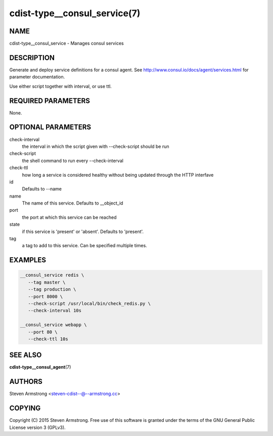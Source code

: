 cdist-type__consul_service(7)
=============================

NAME
----
cdist-type__consul_service - Manages consul services


DESCRIPTION
-----------
Generate and deploy service definitions for a consul agent.
See http://www.consul.io/docs/agent/services.html for parameter documentation.

Use either script together with interval, or use ttl.


REQUIRED PARAMETERS
-------------------
None.


OPTIONAL PARAMETERS
-------------------
check-interval
   the interval in which the script given with --check-script should be run

check-script
   the shell command to run every --check-interval

check-ttl
   how long a service is considered healthy without being updated through the
   HTTP interfave

id
   Defaults to --name

name
   The name of this service. Defaults to __object_id

port
   the port at which this service can be reached

state
   if this service is 'present' or 'absent'. Defaults to 'present'.

tag
   a tag to add to this service. Can be specified multiple times.


EXAMPLES
--------

.. code-block:: sh

    __consul_service redis \
       --tag master \
       --tag production \
       --port 8000 \
       --check-script /usr/local/bin/check_redis.py \
       --check-interval 10s

    __consul_service webapp \
       --port 80 \
       --check-ttl 10s


SEE ALSO
--------
:strong:`cdist-type__consul_agent`\ (7)


AUTHORS
-------
Steven Armstrong <steven-cdist--@--armstrong.cc>


COPYING
-------
Copyright \(C) 2015 Steven Armstrong. Free use of this software is
granted under the terms of the GNU General Public License version 3 (GPLv3).
